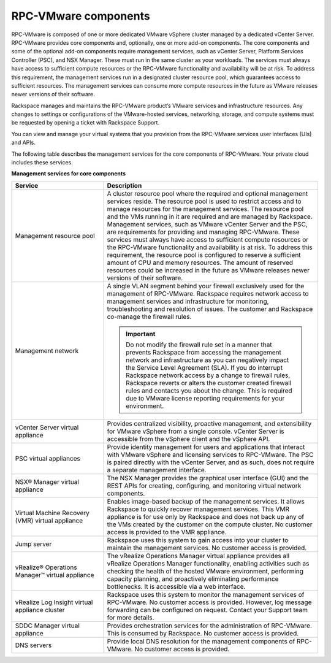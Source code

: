 .. _rpcv-components:

=====================
RPC-VMware components
=====================

RPC-VMware is composed of one or more dedicated VMware vSphere cluster managed
by a dedicated vCenter Server. RPC-VMware provides core components and,
optionally, one or more add-on components. The core components and some
of the optional add-on components require management services, such as
vCenter Server, Platform Services Controller (PSC), and NSX Manager. These
must run in the same cluster as your workloads. The services must
always have access to sufficient compute resources or the RPC-VMware
functionality and availability will be at risk. To address this requirement,
the management services run
in a designated cluster resource pool, which guarantees access to sufficient
resources. The management services can consume more compute resources in the
future as VMware releases newer versions of their software.

Rackspace manages and maintains the RPC-VMware product’s VMware
services and infrastructure resources. Any changes to settings or
configurations of the VMware-hosted services, networking, storage, and compute
systems must be requested by opening a ticket with Rackspace Support.

You can view and manage your virtual systems that you provision
from the RPC-VMware services user interfaces (UIs) and APIs.

The following table describes the management services for the core components
of RPC-VMware. Your private cloud includes these services.

**Management services for core components**

.. list-table::
   :widths: 30 70
   :header-rows: 1

   * - Service
     - Description
   * - Management resource pool
     - A cluster resource pool where the required and optional management
       services reside. The resource pool is used to restrict access and to
       manage resources for the management services. The resource pool and the
       VMs running in it are required and are managed by Rackspace. Management
       services, such as VMware vCenter Server and the PSC, are requirements
       for providing and managing
       RPC-VMware. These services must always have access to sufficient
       compute resources or the RPC-VMware functionality and availability is
       at risk. To address this requirement, the resource pool is
       configured to reserve a sufficient amount of CPU and memory resources.
       The amount of reserved resources could be increased in the future as
       VMware releases newer versions of their software.
   * - Management network
     - A single VLAN segment behind your firewall exclusively used for
       the management of RPC-VMware. Rackspace requires network access to
       management services and infrastructure for monitoring, troubleshooting
       and resolution of issues. The customer and Rackspace co-manage the
       firewall rules.

       .. important::

          Do not modify the firewall rule set in a manner that prevents
          Rackspace from accessing the management network and infrastructure
          as you can negatively impact the Service Level Agreement (SLA). If
          you do interrupt Rackspace network access by a change to
          firewall rules, Rackspace reverts or alters the customer created
          firewall rules and contacts you about the change. This is
          required due to VMware license reporting requirements for your environment.

   * - vCenter Server virtual appliance
     - Provides centralized visibility, proactive management, and extensibility
       for VMware vSphere from a single console. vCenter Server is accessible
       from the vSphere client and the vSphere API.
   * - PSC virtual appliances
     - Provide identity management for users and applications that interact
       with VMware vSphere and licensing services to RPC-VMware.
       The PSC is paired directly with the
       vCenter Server, and as such, does not require a separate management
       interface.
   * - NSX® Manager virtual appliance
     - The NSX Manager provides the graphical user interface (GUI) and the REST
       APIs for creating, configuring, and monitoring virtual network
       components.
   * - Virtual Machine Recovery (VMR) virtual appliance
     - Enables image-based backup of the management services. It allows
       Rackspace to quickly recover management services. This VMR appliance
       is for use only by Rackspace and does not back up any of the VMs created
       by the customer on the compute cluster. No customer access is provided
       to the VMR appliance.
   * - Jump server
     - Rackspace uses this system to gain access into your cluster to maintain
       the management services. No customer access is provided.
   * - vRealize® Operations Manager™ virtual appliance
     - The vRealize Operations Manager virtual appliance provides all
       vRealize Operations Manager functionality, enabling activities
       such as checking the health of the hosted VMware environment,
       performing capacity planning, and proactively eliminating performance
       bottlenecks. It is accessible via a web interface.
   * - vRealize Log Insight virtual appliance cluster
     - Rackspace uses this system to monitor the management services of
       RPC-VMware. No customer access is provided. However, log message
       forwarding can be configured on request. Contact your Support
       team for more details.
   * - SDDC Manager virtual appliance
     - Provides orchestration services for the administration of RPC-VMware.
       This
       is consumed by Rackspace. No customer access is provided.
   * - DNS servers
     - Provide local DNS resolution for the management components of RPC-
       VMware.
       No customer access is provided.
